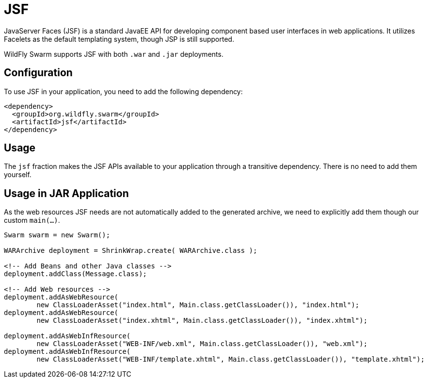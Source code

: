 = JSF

JavaServer Faces (JSF) is a standard JavaEE API for developing component based user interfaces in web applications. It utilizes Facelets as the default templating system, though JSP is still supported.

WildFly Swarm supports JSF with both ```.war``` and ```.jar``` deployments.

== Configuration

To use JSF in your application, you need to add the following dependency:

[source,xml]
----
<dependency>
  <groupId>org.wildfly.swarm</groupId>
  <artifactId>jsf</artifactId>
</dependency>
----

== Usage

The `jsf` fraction makes the JSF APIs available to your application through a transitive dependency. There is no need to add them yourself.

== Usage in JAR Application

As the web resources JSF needs are not automatically added to the generated archive, we need to explicitly add them though our custom `main(...)`.

[source,java]
----
Swarm swarm = new Swarm();

WARArchive deployment = ShrinkWrap.create( WARArchive.class );

<!-- Add Beans and other Java classes -->
deployment.addClass(Message.class);

<!-- Add Web resources -->
deployment.addAsWebResource(
        new ClassLoaderAsset("index.html", Main.class.getClassLoader()), "index.html");
deployment.addAsWebResource(
        new ClassLoaderAsset("index.xhtml", Main.class.getClassLoader()), "index.xhtml");

deployment.addAsWebInfResource(
        new ClassLoaderAsset("WEB-INF/web.xml", Main.class.getClassLoader()), "web.xml");
deployment.addAsWebInfResource(
        new ClassLoaderAsset("WEB-INF/template.xhtml", Main.class.getClassLoader()), "template.xhtml");
----
